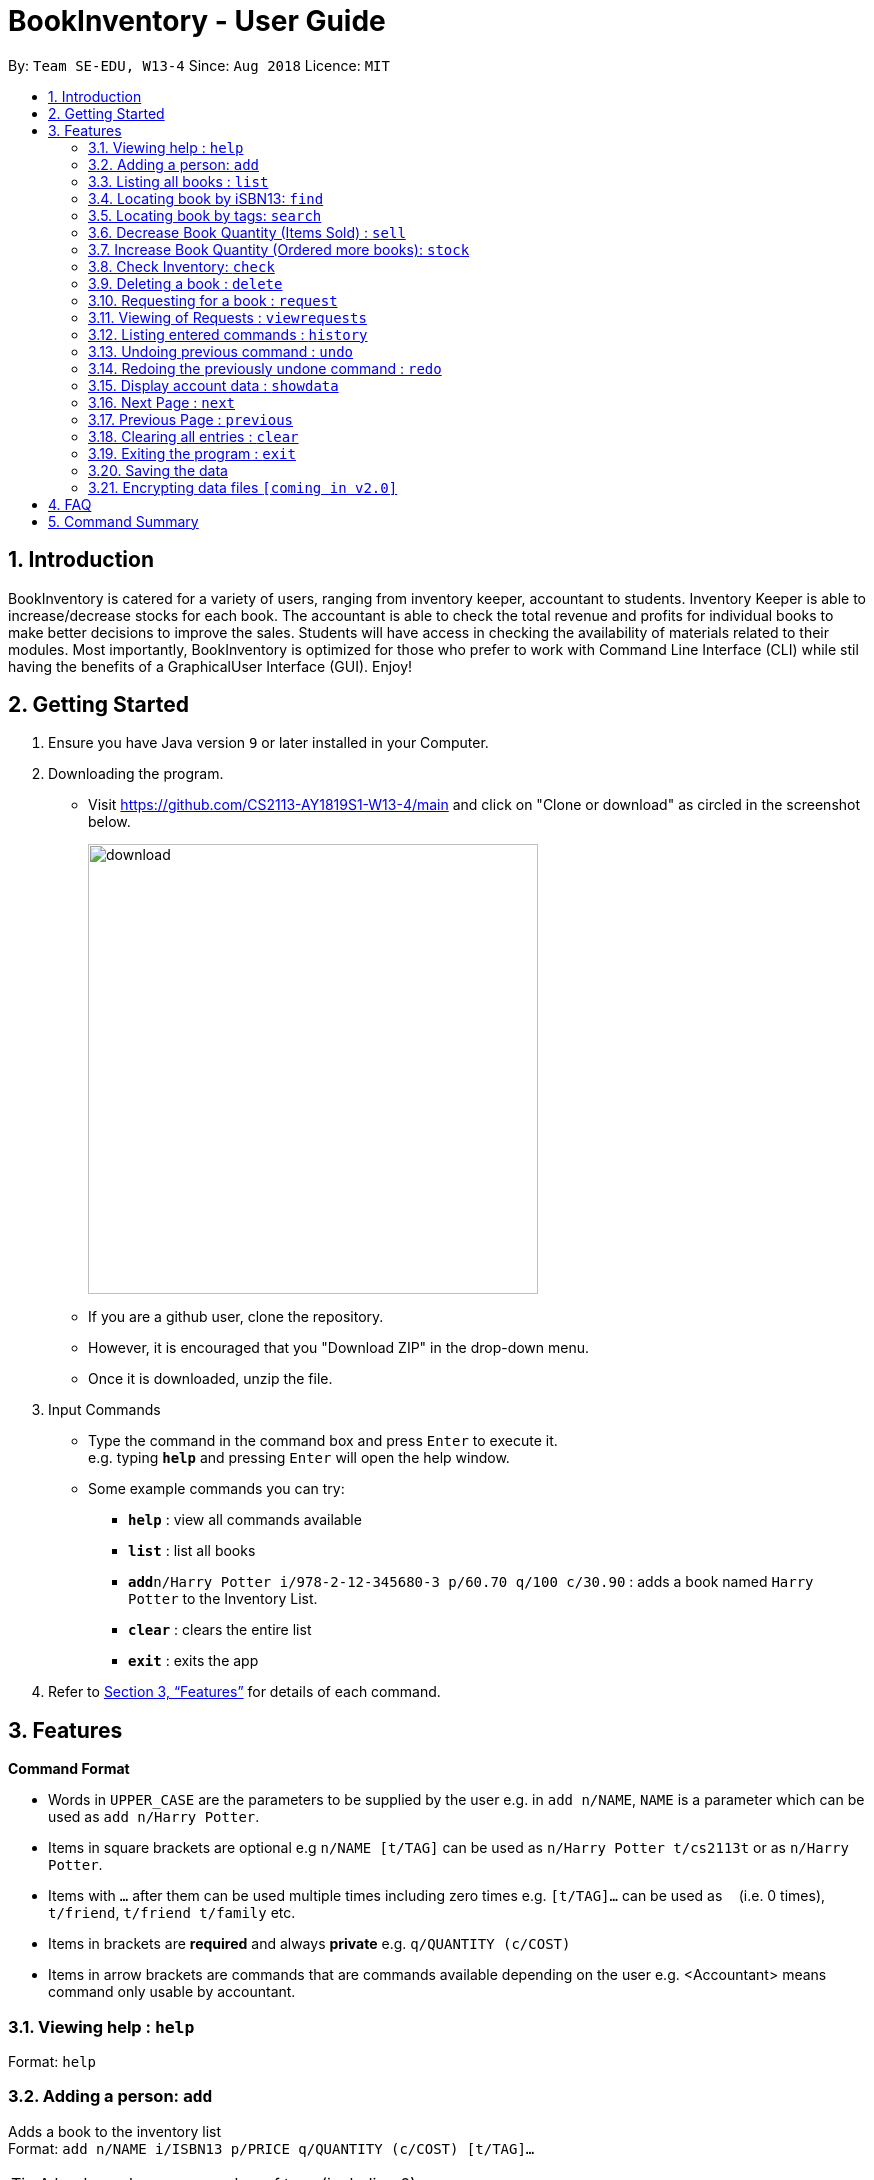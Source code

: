 = BookInventory - User Guide
:site-section: UserGuide
:toc:
:toc-title:
:toc-placement: preamble
:sectnums:
:imagesDir: images
:stylesDir: stylesheets
:xrefstyle: full
:experimental:
ifdef::env-github[]
:tip-caption: :bulb:
:note-caption: :information_source:
endif::[]
:repoURL: http://github.com/CS2113-AY1819S1-W13-4/main

By: `Team SE-EDU, W13-4`      Since: `Aug 2018`      Licence: `MIT`

== Introduction

BookInventory is catered for a variety of users, ranging from inventory keeper, accountant to students. Inventory Keeper is able to increase/decrease stocks for each book. The accountant is able to check the total revenue and profits for individual books to make better decisions to improve the sales. Students will have access in checking the availability of materials related to their modules. Most importantly, BookInventory is optimized for those who prefer to work with Command Line Interface (CLI) while stil having the benefits of a GraphicalUser Interface (GUI). Enjoy!

== Getting Started

.  Ensure you have Java version `9` or later installed in your Computer.
.  Downloading the program.
* Visit https://github.com/CS2113-AY1819S1-W13-4/main and click on "Clone or download" as circled in the screenshot below.
+
image::download.png[width="450", align="left"]
+
* If you are a github user, clone the repository.
* However, it is encouraged that you "Download ZIP" in the drop-down menu.
* Once it is downloaded, unzip the file.
. Input Commands
* Type the command in the command box and press kbd:[Enter] to execute it. +
e.g. typing *`help`* and pressing kbd:[Enter] will open the help window.
* Some example commands you can try:

** *`help`* : view all commands available
** *`list`* : list all books
** **`add`**`n/Harry Potter i/978-2-12-345680-3 p/60.70 q/100 c/30.90` : adds a book named `Harry Potter` to the Inventory List.
** *`clear`* : clears the entire list
** *`exit`* : exits the app

.  Refer to <<Features>> for details of each command.

[[Features]]
== Features

====
*Command Format*

* Words in `UPPER_CASE` are the parameters to be supplied by the user e.g. in `add n/NAME`, `NAME` is a parameter which can be used as `add n/Harry Potter`.
* Items in square brackets are optional e.g `n/NAME [t/TAG]` can be used as `n/Harry Potter t/cs2113t` or as `n/Harry Potter`.
* Items with `…`​ after them can be used multiple times including zero times e.g. `[t/TAG]...` can be used as `{nbsp}` (i.e. 0 times), `t/friend`, `t/friend t/family` etc.
* Items in brackets are *required* and always *private* e.g. `q/QUANTITY (c/COST)`
* Items in arrow brackets are commands that are commands available depending on the user e.g. <Accountant> means command only usable by accountant.
====

=== Viewing help : `help`

Format: `help`

=== Adding a person: `add`

Adds a book to the inventory list +
Format: `add n/NAME i/ISBN13 p/PRICE q/QUANTITY (c/COST) [t/TAG]...`

[TIP]
A book can have any number of tags (including 0)

Examples:

* `add n/Harry Potter i/978-2-12-345680-3 p/60.70 q/100 c/30.90 t/difficult`
* `add n/Lord of the Rings i/978-2-12-345123-3 p/59.90 q/271 c/20.99`

=== Listing all books : `list`

Shows a list of all books in the inventory list. +
Format: `list`

=== Locating book by iSBN13: `find`

Finds book with the iSBN13 from the inventory. +
Format: `find i/iSBN13`

Example:

* `find i/978-2-12-345680-3`

=== Locating book by tags: `search`

Search for books by tags from the inventory
Format: `search TAG`

Example:

* `search cs2113t`

****
* The search is case insensitive. e.g `cs2113t` will match `CS2113T`
* Only the tag is searched.
* Only full words will be matched e.g. `cs2113` will not match `cs2113t`
****

=== Decrease Book Quantity (Items Sold) : `sell`

Decrease an existing book quantity in the inventory list. +
Format: `sell INDEX QUANTITY` OR `sell ISBN13 QUANTITY`

****
* Decrease the quantity at the specified `INDEX`. The index refers to the index number shown in the displayed inventory list. The index *must be a positive integer* 1, 2, 3, ...
* Existing quantity will be decrease by the input value.
****

Examples:

* `list` +
`sell 1 5` +
Decrease the quantity available of the 1st book by 5.
* `sell 978-2-12-345680-3 4` +
Decrease the quantity available for the book with the corresponding ISBN13 by 4.

=== Increase Book Quantity (Ordered more books): `stock`

Increase an existing book quantity in the inventory list. +
Format: `stock INDEX QUANTITY` OR `stock ISBN13 QUANTITY`

****
* Increase the stock at the specified `INDEX`. The index refers to the index number shown in the displayed inventory list. The index *must be a positive integer* 1, 2, 3, ...
* Existing quantity will be increase by the input value.
****

Examples:

* `list` +
`stock 2 6` +
Increase the quantity available of the 2nd book by 6.
* `stock 978-2-12-345680-3 5` +
Increase the quantity available for the book with the corresponding ISBN13 by 5.

=== Check Inventory: `check`

Finds books with quantity less than or equal to the given input value.
Format: `check QUANTITY`

Example:

* `check 4` +
Displays list of all books with quantity less than or equal to 4.

=== Deleting a book : `delete`

Deletes the specified book from the inventory list. +
Format: `delete i/ISBN13`

Examples:

* `delete i/978-2-12-345680-3` +
Deletes the book with the corresponding iSBN13 from the inventory list.

=== Requesting for a book : `request`

Requests to buy a book in the inventory. +
Format: `request i/ISBN13 e/EMAIL q/QUANTITY`

****
* The email is for inventory keeper to confirm order with requester.
****

Examples:

* `request i/978-2-12-345680-3 e/johnd@gmail.com q/5` +
Requests for 5 same books with the corresponding iSBN13 with requester's email johnd@gmail.com

=== Viewing of Requests : `viewrequests`

Views all the requests for books. +
Format: `viewrequests`

=== Listing entered commands : `history`

Lists all the commands that you have entered in reverse chronological order. +
Format: `history`

[NOTE]
====
Pressing the kbd:[&uarr;] and kbd:[&darr;] arrows will display the previous and next input respectively in the command box.
====

// tag::undoredo[]
=== Undoing previous command : `undo`

Restores the inventory book to the state before the previous _undoable_ command was executed. +
Format: `undo`

[NOTE]
====
Undoable commands: those commands that modify the inventory book's content (`add`, `delete`, `increase`, `decrease` and `clear`).
====

Examples:

* `delete i/978-2-12-345680-3` +
`list` +
`undo` (reverses the `delete i/978-2-12-345680-3` command) +

* `check 4` +
`list` +
`undo` +
The `undo` command fails as there are no undoable commands executed previously.

* `delete i/978-2-12-345680-3` +
`clear` +
`undo` (reverses the `clear` command) +
`undo` (reverses the `delete i/978-2-12-345680-3` command) +

=== Redoing the previously undone command : `redo`

Reverses the most recent `undo` command. +
Format: `redo`

Examples:

* `delete i/978-2-12-345680-3` +
`undo` (reverses the `delete i/978-2-12-345680-3` command) +
`redo` (reapplies the `delete i/978-2-12-345680-3` command) +

* `delete i/978-2-12-345680-3` +
`redo` +
The `redo` command fails as there are no `undo` commands executed previously.

* `delete i/978-2-12-345680-3` +
`clear` +
`undo` (reverses the `clear` command) +
`undo` (reverses the `delete i/978-2-12-345680-3` command) +
`redo` (reapplies the `delete i/978-2-12-345680-3` command) +
`redo` (reapplies the `clear` command) +
// end::undoredo[]

=== Display account data : `showdata`

Displays accounting data
Format: `showdata`

=== Next Page : `next`
Displays next set of accounting data. +
Format: `next`

=== Previous Page : `previous`
Displays the previous set of accounting data. +
Format: `previous`

=== Clearing all entries : `clear`

Clears all entries from the address book. +
Format: `clear`

=== Exiting the program : `exit`

Exits the program. +
Format: `exit`

=== Saving the data

BookInventory data are saved in the hard disk automatically after any command that changes the data. +
There is no need to save manually.

// tag::dataencryption[]
=== Encrypting data files `[coming in v2.0]`

_{explain how the user can enable/disable data encryption}_
// end::dataencryption[]

== FAQ

*Q*: How do I transfer my data to another Computer? +
*A*: Install the app in the other computer and overwrite the empty data file it creates with the file that contains the data of your previous Inventory Book folder.
*Q*: How to install Java
*A*: Visit https://docs.oracle.com/javase/10/install/overview-jdk-10-and-jre-10-installation.html for more information
*Q*: How do I get the latest version?
*A*: Watch us on github [https://github.com/CS2113-AY1819S1-W13-4] to get the latest updates

== Command Summary

* *Add* : `add n/NAME i/ISBN13 p/PRICE q/QUANTITY (c/COST) [t/TAG]...` +
e.g. `add n/Harry Potter i/978-2-12-345680-3 p/60.70 q/100 c/30/90 t/difficult`
* *Find* : `find i/ISBN13` +
e.g. `find i/978-2-12-345680-3`
* *Search* : `search TAG` +
e.g. `search cs2113t`
* *Sell* : `sell INDEX QUANTITY` OR `sell i/ISBN13 QUANTITY` +
e.g. `sell 1 8` OR `sell i/978-2-12-345680-3 8`
* *Stock* : `stock INDEX QUANTITY` OR `stock i/ISBN13 QUANTITY` +
e.g. `stock 1 8` OR `stock i/978-2-12-345680-3 8`
* *Check* : `check QUANTITY` +
e.g. `check 4`
* *Request* : `request i/ISBN13 e/EMAIL q/QUANTITY` +
e.g. `request i/978-2-12-345680-3 e/johnd@gmail.com q/5`
* *View Request* : `viewrequests`
* *Display data* : `showdata`
* *Next* : `next`
* *Clear* : `clear`
* *Delete* : `delete i/ISBN13` +
e.g. `delete i/978-2-12-345680-3`
* *List* : `list`
* *Help* : `help`
* *History* : `history`
* *Undo* : `undo`
* *Redo* : `redo`
* *Exit* : `exit`
